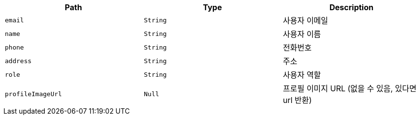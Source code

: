 |===
|Path|Type|Description

|`+email+`
|`+String+`
|사용자 이메일

|`+name+`
|`+String+`
|사용자 이름

|`+phone+`
|`+String+`
|전화번호

|`+address+`
|`+String+`
|주소

|`+role+`
|`+String+`
|사용자 역할

|`+profileImageUrl+`
|`+Null+`
|프로필 이미지 URL (없을 수 있음, 있다면 url 반환)

|===